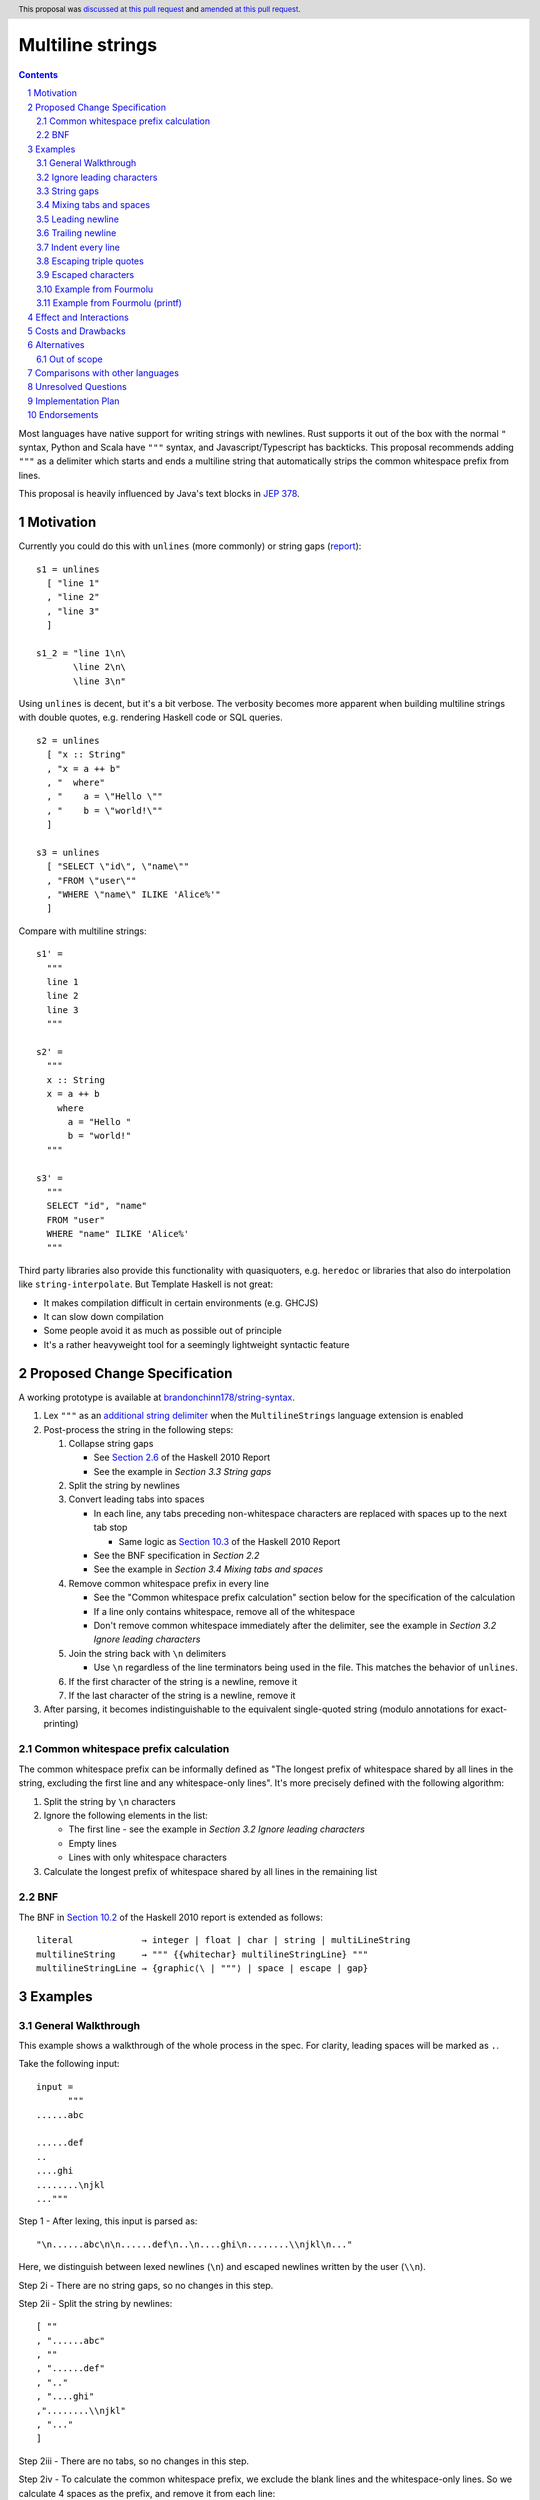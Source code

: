Multiline strings
=================

.. author:: Brandon Chinn
.. date-accepted:: 2024-01-27
.. date-amended:: 2024-08-04
.. ticket-url:: https://gitlab.haskell.org/ghc/ghc/-/issues/24390
.. implemented:: 
.. highlight:: haskell
.. header:: This proposal was `discussed at this pull request <https://github.com/ghc-proposals/ghc-proposals/pull/569>`_ and `amended at this pull request <https://github.com/ghc-proposals/ghc-proposals/pull/637>`_.
.. sectnum::
.. contents::

Most languages have native support for writing strings with newlines. Rust supports it out of the box with the normal ``"`` syntax, Python and Scala have ``"""`` syntax, and Javascript/Typescript has backticks. This proposal recommends adding ``"""`` as a delimiter which starts and ends a multiline string that automatically strips the common whitespace prefix from lines.

This proposal is heavily influenced by Java's text blocks in `JEP 378 <https://openjdk.org/jeps/378>`_.

Motivation
----------

Currently you could do this with ``unlines`` (more commonly) or string gaps (`report <https://www.haskell.org/onlinereport/haskell2010/haskellch2.html#x7-200002.6>`_):

::

  s1 = unlines
    [ "line 1"
    , "line 2"
    , "line 3"
    ]

  s1_2 = "line 1\n\
         \line 2\n\
         \line 3\n"

Using ``unlines`` is decent, but it's a bit verbose. The verbosity becomes more apparent when building multiline strings with double quotes, e.g. rendering Haskell code or SQL queries.

::

  s2 = unlines
    [ "x :: String"
    , "x = a ++ b"
    , "  where"
    , "    a = \"Hello \""
    , "    b = \"world!\""
    ]

  s3 = unlines
    [ "SELECT \"id\", \"name\""
    , "FROM \"user\""
    , "WHERE \"name\" ILIKE 'Alice%'"
    ]

Compare with multiline strings:

::

  s1' =
    """
    line 1
    line 2
    line 3
    """

  s2' =
    """
    x :: String
    x = a ++ b
      where
        a = "Hello "
        b = "world!"
    """

  s3' =
    """
    SELECT "id", "name"
    FROM "user"
    WHERE "name" ILIKE 'Alice%'
    """

Third party libraries also provide this functionality with quasiquoters, e.g. ``heredoc`` or libraries that also do interpolation like ``string-interpolate``. But Template Haskell is not great:

* It makes compilation difficult in certain environments (e.g. GHCJS)
* It can slow down compilation
* Some people avoid it as much as possible out of principle
* It's a rather heavyweight tool for a seemingly lightweight syntactic feature

Proposed Change Specification
-----------------------------

A working prototype is available at `brandonchinn178/string-syntax <https://github.com/brandonchinn178/string-syntax>`_.

#. Lex ``"""`` as an `additional string delimiter <https://gitlab.haskell.org/ghc/ghc/-/blob/8c0ea25fb4a27d4729aabf73f4c00b912bb0c58d/compiler/GHC/Parser/Lexer.x#L577>`_ when the ``MultilineStrings`` language extension is enabled

#. Post-process the string in the following steps:

   #. Collapse string gaps

      * See `Section 2.6 <https://www.haskell.org/onlinereport/haskell2010/haskellch2.html#x7-200002.6>`_ of the Haskell 2010 Report
      * See the example in *Section 3.3 String gaps*

   #. Split the string by newlines

   #. Convert leading tabs into spaces

      * In each line, any tabs preceding non-whitespace characters are replaced with spaces up to the next tab stop

        * Same logic as `Section 10.3 <https://www.haskell.org/onlinereport/haskell2010/haskellch10.html#x17-17800010.3>`_ of the Haskell 2010 Report

      * See the BNF specification in *Section 2.2*
      * See the example in *Section 3.4 Mixing tabs and spaces*

   #. Remove common whitespace prefix in every line

      * See the "Common whitespace prefix calculation" section below for the specification of the calculation
      * If a line only contains whitespace, remove all of the whitespace
      * Don't remove common whitespace immediately after the delimiter, see the example in *Section 3.2 Ignore leading characters*

   #. Join the string back with ``\n`` delimiters

      * Use ``\n`` regardless of the line terminators being used in the file. This matches the behavior of ``unlines``.

   #. If the first character of the string is a newline, remove it

   #. If the last character of the string is a newline, remove it

#. After parsing, it becomes indistinguishable to the equivalent single-quoted string (modulo annotations for exact-printing)

Common whitespace prefix calculation
~~~~~~~~~~~~~~~~~~~~~~~~~~~~~~~~~~~~

The common whitespace prefix can be informally defined as "The longest prefix of whitespace shared by all lines in the string, excluding the first line and any whitespace-only lines". It's more precisely defined with the following algorithm:

#. Split the string by ``\n`` characters

#. Ignore the following elements in the list:

   * The first line - see the example in *Section 3.2 Ignore leading characters*
   * Empty lines
   * Lines with only whitespace characters

#. Calculate the longest prefix of whitespace shared by all lines in the remaining list

BNF
~~~

The BNF in `Section 10.2 <https://www.haskell.org/onlinereport/haskell2010/haskellch10.html#x17-17700010.2>`_ of the Haskell 2010 report is extended as follows::

  literal             → integer | float | char | string | multiLineString
  multilineString     → """ {{whitechar} multilineStringLine} """
  multilineStringLine → {graphic⟨\ | """⟩ | space | escape | gap}

Examples
--------

General Walkthrough
~~~~~~~~~~~~~~~~~~~

This example shows a walkthrough of the whole process in the spec. For clarity, leading spaces will be marked as ``.``.

Take the following input::

  input =
        """
  ......abc

  ......def
  ..
  ....ghi
  ........\njkl
  ..."""

Step 1 - After lexing, this input is parsed as::

  "\n......abc\n\n......def\n..\n....ghi\n........\\njkl\n..."

Here, we distinguish between lexed newlines (``\n``) and escaped newlines written by the user (``\\n``).

Step 2i - There are no string gaps, so no changes in this step.

Step 2ii - Split the string by newlines::

  [ ""
  , "......abc"
  , ""
  , "......def"
  , ".."
  , "....ghi"
  ,"........\\njkl"
  , "..."
  ]

Step 2iii - There are no tabs, so no changes in this step.

Step 2iv - To calculate the common whitespace prefix, we exclude the blank lines and the whitespace-only lines. So we calculate 4 spaces as the prefix, and remove it from each line::

  [ ""
  , "..abc"
  , ""
  , "..def"
  , ""
  , "ghi"
  , "....\\njkl"
  , ""
  ]

Step 2v - Then we join back with newline characters::

  "\\n..abc\\n\\n..def\\n\\nghi\\n....\\njkl\\n"

Step 2vi - Since the first character is a newline character, we remove it and are left with the final result::

  "..abc\\n\\n..def\\n\\nghi\\n....\\njkl\\n"

Step 2vii - Since the last character is a newline character, we remove it and are left with the final result::

  "..abc\\n\\n..def\\n\\nghi\\n....\\njkl"

Step 3 - This gets treated as a normal string from now on, with the escaped ``\\n`` characters interpreted as usual.

Ignore leading characters
~~~~~~~~~~~~~~~~~~~~~~~~~

The common prefix calculation ignores all characters preceding the first newline. This means that characters immediately after the ``"""`` delimiter will be included verbatim. The same would occur with a string gap (since string gaps are collapsed before the prefix calculation).

::

  s =
    """Line 1
       Line 2
    Line 3
    """

  s_2 =
    """\
   \Line 1
       Line 2
    Line 3
    """

  -- equivalent to
  s' = "Line 1\n   Line 2\nLine 3"

This implies that normal strings could also be written using ``"""``

::

  -- the following are equivalent
  s = """hello world"""
  s' = "hello world"

Because characters immediately after the ``"""`` delimiter should be included verbatim, common whitespace will NOT be removed.

::

  s =
    """    hello
    world
    """

  -- equivalent to
  s' = "    hello\nworld"

String gaps
~~~~~~~~~~~

String gaps are collapsed first and not included in the whitespace calculation

::

  s =
      """
        a b\
    \ c d e
        f g
      """

  -- equivalent to
  s' = "a b c d e\nf g"

Mixing tabs and spaces
~~~~~~~~~~~~~~~~~~~~~~

In the following example, each line has 16 leading spaces after expanding tabs.

::

  s =
  ⇥"""
  ⇥␣␣␣␣␣␣␣␣a
  ⇥␣⇥b
  ⇥␣␣␣␣⇥c
  ⇥"""

  -- equivalent to
  s' = "a\nb\nc"

Leading newline
~~~~~~~~~~~~~~~

The specification strips exactly one leading newline, which is the behavior of least surprise for most devs used to multiline strings. To keep the initial newline, add a blank line before the first line:

::

  s =
    """

    a
    b
    c
    """

  -- equivalent to
  s' = "\na\nb\nc"

The leading newline is removed in step (vi); it has to be done at the end and not the beginning, because any characters on the same line as the opening delimiter should be included verbatim, and removing the leading newline early would treat the first line differently, without more logic.

::

  s1 =
    """    a
    b
    c
    """

  s2 =
    """
    a
    b
    c
    """

  -- In the current proposal, these are equivalent to
  -- the below. If leading newline were removed at the
  -- beginning, both would result in s1'.
  s1' = "    a\nb\nc"
  s2' = "a\nb\nc"

Trailing newline
~~~~~~~~~~~~~~~~

Similarly to a single leading newline being removed, a single trailing newline will also be removed. To keep the trailing newline, add a blank line after the last line:

::

  s =
    """
    a
    b

    """

  -- equivalent to
  s' = "a\nb\n"

In addition to being symmetric with stripping a single leading newline, stripping a single trailing newline has the benefit of composing better + behaving better with ``putStrLn``.

::

  s1 =
    """
    line 1
    line 2
    """

  s2 = "line 3"

  s3 =
    """
    line 4
    line 5
    """

  putStrLn $ unlines [s1, s2, s3]

  {-
  Without stripping trailing newline:
     "line 1\n"
  ++ "line 2\n"
  ++ "\n"
  ++ "line 3\n"
  ++ "line 4\n"
  ++ "line 5\n"
  ++ "\n"

  With stripping trailing newline:
     "line 1\n"
  ++ "line 2\n"
  ++ "line 3\n"
  ++ "line 4\n"
  ++ "line 5\n"
  -}

This is even more beneficial if we ever add string interpolation as well (See the "Out of scope" section for more details).

::

  s1 =
    """
    line 1
    line 2
    """

  s2 =
    """
    line 3
    line 4
    """

  putStrLn
    s"""
    ${s1}
    ${s2}
    """

  {-
  Without stripping trailing newline:
     "line 1\n"
  ++ "line 2\n"
  ++ "\n"
  ++ "line 3\n"
  ++ "line 4\n"
  ++ "\n"
  ++ "\n"

  With stripping trailing newline:
     "line 1\n"
  ++ "line 2\n"
  ++ "line 3\n"
  ++ "line 4\n"
  -}

The trailing newline is removed in step (vii); it has to be done at the end and not the beginning, because the closing delimiter is probably indented at the same level, so the newline character isn't the last character until after stripping whitespace. Removing the trailing newline at the beginning would require pulling up some of the whitespace stripping logic as well.

Indent every line
~~~~~~~~~~~~~~~~~

To explicitly include whitespace at the beginning of every line, use the ``\&`` escape character to delimit the start of the whitespace to include on every line. Otherwise, the whitespace would be stripped in the "common whitespace prefix" calculation.

In the following example, desugaring ``s1`` into ``s1'`` removes the 2 spaces before each line that may have been intentional. To keep the 2 spaces before each line, one could write either ``s2`` or ``s2_2``, which both result in ``s2'``. One noteworthy aspect of this technique is that it comes for free with the current rules, since ``\&`` is already an escape character meaning "empty string" (https://www.haskell.org/onlinereport/haskell2010/haskellch2.html#x7-200002.6).

::

  s1 =
    """
      a
      b
      c
    """

  s1' = "a\nb\nc"

  s2 =
    """
    \&  a
      b
      c
    """

  s2_2 =
    """
    \&  a
    \&  b
    \&  c
    """

  s2' = "  a\n  b\n  c"

Escaping triple quotes
~~~~~~~~~~~~~~~~~~~~~~

Only three literal ``"""`` characters in a row will end the multiline string, so escaping any or all of the quote characters will not terminate the string:

::

  x =
    """
    This is a literal multiline string:
    \"\"\"
    Hello
      world!
    \"""
    """

Escaped characters
~~~~~~~~~~~~~~~~~~

::

  s =
    """
     name\tage
     Alice\t20
     Bob\t30
    \t40
    """

Since escaped characters are resolved *after* calculating the common whitespace prefix, the leading ``\t`` in the last line is not included in the prefix.

::

  s' = " name\tage\n Alice\t20\n Bob\t30\n\t40"

Example from Fourmolu
~~~~~~~~~~~~~~~~~~~~~

(`link <https://github.com/fourmolu/fourmolu/blob/0b228e12872be8f8e97daf24e82632321fff947f/config/ConfigData.hs#L230-L242>`_)

With ``unlines``:

::

  adtParseJSON =
    unlines
      [ "\\v -> case v of",
        "  Aeson.Null -> pure PrintStyleInherit",
        "  Aeson.String \"\" -> pure PrintStyleInherit",
        "  _ -> PrintStyleOverride <$> Aeson.parseJSON v"
      ],

  adtParsePrinterOptType =
    unlines
      [ "\\s -> case s of",
        "  \"\" -> pure PrintStyleInherit",
        "  _ -> PrintStyleOverride <$> parsePrinterOptType s"
      ]

With ``string-interpolate``:

::

  adtParseJSON =
    [__i|
    \v -> case v of
      Aeson.Null -> pure PrintStyleInherit
      Aeson.String "" -> pure PrintStyleInherit
      _ -> PrintStyleOverride <$> Aeson.parseJSON v
    |]

  adtParsePrinterOptType =
    [__i|
    \s -> case s of
      "" -> pure PrintStyleInherit
      _ -> PrintStyleOverride <$> parsePrinterOptType s
    |]

With multiline strings:

::

  adtParseJSON =
    """
    \\v -> case v of
      Aeson.Null -> pure PrintStyleInherit
      Aeson.String "" -> pure PrintStyleInherit
      _ -> PrintStyleOverride <$> Aeson.parseJSON v

    """

  adtParsePrinterOptType =
    """
    \\s -> case s of
      "" -> pure PrintStyleInherit
      _ -> PrintStyleOverride <$> parsePrinterOptType s

    """

While the double backslash is still required, I think the overall style is much better (could be resolved in a later proposal adding raw strings).

Example from Fourmolu (printf)
~~~~~~~~~~~~~~~~~~~~~~~~~~~~~~

(`link <https://github.com/fourmolu/fourmolu/blob/0b228e12872be8f8e97daf24e82632321fff947f/config/Generate.hs#L146-L165>`_)

With ``unlines``:

::

  unlines
    [ printf "instance Aeson.FromJSON %s where" fieldTypeName,
      printf "  parseJSON =",
      printf "    Aeson.withText \"%s\" $ \\s ->" fieldTypeName,
      printf "      either Aeson.parseFail pure $",
      printf "        parsePrinterOptType (Text.unpack s)",
      printf "",
      printf "instance PrinterOptsFieldType %s where" fieldTypeName,
      printf "  parsePrinterOptType s =",
      printf "    case s of",
      unlines_
        [ printf "      \"%s\" -> Right %s" val con
        | (con, val) <- enumOptions
        ],
      printf "      _ ->",
      printf "        Left . unlines $",
      printf "          [ \"unknown value: \" <> show s",
      printf "          , \"Valid values are: %s\"" (renderEnumOptions enumOptions),
      printf "          ]",
      printf ""
    ]

With ``string-interpolate`` (without interpolation, for a fair comparison):

::

  printf
    [__i|
    instance Aeson.FromJSON %s where
      parseJSON =
        Aeson.withText "%s" $ \s ->
          either Aeson.parseFail pure $
            parsePrinterOptType (Text.unpack s)

    instance PrinterOptsFieldType %s where
      parsePrinterOptType s =
        case s of
    %s
          _ ->
            Left . unlines $
              [ "unknown value: " <> show s
              , "Valid values are: %s"
              ]
    |]
    fieldTypeName
    fieldTypeName
    fieldTypeName
    ( unlines_
        [ printf "      \"%s\" -> Right %s" val con
        | (con, val) <- enumOptions
        ]
    )
    (renderEnumOptions enumOptions)

With multiline strings:

::

  printf
    """
    instance Aeson.FromJSON %s where
      parseJSON =
        Aeson.withText "%s" $ \\s ->
          either Aeson.parseFail pure $
            parsePrinterOptType (Text.unpack s)

    instance PrinterOptsFieldType %s where
      parsePrinterOptType s =
        case s of
    %s
          _ ->
            Left . unlines $
              [ "unknown value: " <> show s
              , "Valid values are: %s"
              ]

    """
    fieldTypeName
    fieldTypeName
    fieldTypeName
    ( unlines_
        [ printf "      \"%s\" -> Right %s" val con
        | (con, val) <- enumOptions
        ]
    )
    (renderEnumOptions enumOptions)

Effect and Interactions
-----------------------

A multiline string should be the same as a normal string after parsing, so ``OverloadedStrings`` and any other language features should work as usual.

Should not break existing code, unless someone is actually using ``"""a"""`` to mean ``"" "a" ""``.

Costs and Drawbacks
-------------------

Since this only affects lexing and parsing, I expect development and maintenance costs to be low. This feature is common in other languages, so there shouldn't be any learning curve for new developers coming from another language. If anything, the auto-stripping of leading whitespace might be a source of confusion, but a one-line explanation should be sufficient.

Alternatives
------------

* Status quo, e.g. using ``unlines``

  * As mentioned in the Motivation, it's not great ergonomics, but it works.

* Third party libraries, using quasiquoters

  * Template Haskell is overkill for this

* No stripping of leading whitespace

  * This probably comes from one of two concerns: more complex implementation, conceptually adds automagic. It does make the implementation a bit harder, but this is a small enough change that I don't think it makes the overall proposal much harder to implement. While it does add a bit more magic behind the scenes, I think the rule is simple enough (no more complex than do-block indentation rules) and the use-case common enough (I can't think of a single use-case that would want the indentation to be part of the string) that it warrants the bump in ergonomics.

  * The downside of doing this is that generally speaking, developers will want to keep the multiline string at the same indentation level as surrounding code. Not doing any post processing means that reindenting code would change the string content. I would also posit that the common case is wanting leading whitespace stripped, which would lead to devs putting multiline strings at the 0th column or implementing their own deindenter.

* Only strip leading whitespace with delimiter

  * This alternative can be done in one of two ways:

    #. Special case the delimiter and resolve it at compile-time
    #. Add new ``trimMargin`` / ``trimMarginWith`` functions that trim the delimiter (or some custom delimiter) at runtime

  * The first option involves hardcoding the delimiter in the compiler, which is Not Great. Plus, wanting to actually use the delimiter to start a line in the string would require escaping it.

  * The second option requires adding new functions to ``Prelude`` and would trim the margins at run-time, instead of compile-time. This would also not work with ``OverloadedStrings``

  * Furthermore, any use case that doesn't want to strip leading whitespace either:
    #. Is agnostic to the whitespace (e.g. HTML) so it doesn't matter if it's stripped or not, or
    #. Explicitly needs leading whitespace on every line. In this case, the developer would not be able to reindent their code without changing behavior, so IMO, the developer *should* explicitly opt-in to specify exactly where the indentation should start. This is possible with the "indent every lines" technique listed above. Since it's possible to do this, and I believe a priori that stripping is more common than not-stripping, it doesn't make sense to make this use-case the default.

* Use ``''`` to delimit multiline strings, which has the benefit of being a parse error without ``MultilineStrings``

* Enable any number of ``"""+`` quotes to delimit multiline strings

* Reuse single-quoted ``"`` for multiline syntax

  * Would require escaping double quotes in the multiline string, which, while not a major part of the proposal, is a nice bonus

* New ``[s|foo|]`` construct that embeds a multiline literal string with no TH (so *not* a quasiquoter, but reusing the same syntax)

* Support arbitrary terminators, like Bash's heredocs

  ::

    x = <<EOF
    line 1
    line 2
    line 3
    EOF

  * Everyone will use a different terminator, which I think would contribute to a reduction in overall readability
  * I think ``"""`` is an uncommon enough delimiter, and it can be escaped, that I don't think this is necessary

* Use some delimiter to start the string, but use layout indentation rules to dictate when the string ends

* Strip trailing whitespace in post-processing

  * Nice to have, but not necessary. I think it would be better to keep post-processing as minimal as possible, and it doesn't seem as common as removing leading whitespace.

Out of scope
~~~~~~~~~~~~

* String interpolation

  * See https://github.com/ghc-proposals/ghc-proposals/pull/570
  * One way this proposal can work with raw strings is by allowing both ``s"..."`` and ``s"""..."""`` syntaxes. In general, any raw strings proposal that works with the current double quoted string syntax should be able to work with a triple-quoted string syntax as well, since the proposed triple-quoted string syntax desugars to a single-quoted string.

* "Raw" strings (without escaping)

  * To an extent, this proposal already helps this a little bit, since double quotes no longer need to be escaped within a triple-quoted string. But this proposal doesn't address needing to escape backslashes.
  * This is particularly useful for regexes or any other situation where the backslash character is useful as an actual character.
  * One way this proposal can work with raw strings is by allowing both ``r"..."`` and ``r"""..."""`` syntaxes. See comment in "String interpolation".

Comparisons with other languages
--------------------------------

* Java

  * As mentioned in the beginning, this proposal draws a lot from Java.

  * Java strips trailing whitespace. See "Strip trailing whitespace" under "Alternatives".

  * Java defines the content to start after the first newline after the opening ``"""``, and disallows any non-whitespace characters after the opening delimiter. Instead of adding this restriction, we added the rule to remove exactly one newline from the beginning of the string, if one exists. This allows people to start the multiline string on the same line, enabling one-line strings to use the syntax, e.g. ``"""A string using "unescaped" quotes"""``.

  * Java includes the line that the closing ``"""`` delimiter is on, so that the position of the closing delimiter is included in the common-prefix calculation. One motivation for this was to enable indenting every line. However, discussion on this proposal indicated that this was too magical and would be confusing behavior. Instead of this, we can reuse Haskell's existing ``\&`` escape character to add indentation to every line. See the example in *Section 3.7 Indent every line* and the "Only strip leading whitespaces with delimiter" alternative.

  * This proposal also adds the addition of collapsing string gaps before any post-processing, which is a Haskell-specific syntax.

* Python, Groovy, Kotlin, Scala, Swift

  * All of these languages use ``"""`` to delimit multi-line strings.

  * Most of them keep the multiline string verbatim; to strip indentation, each language provides functions: Python = ``textwrap.dedent``, Kotlin/Groovy/Scala provide some version of ``stripIndent`` or ``stripMargin``.

  * Swift uses Java's method of using the closing delimiter to determine the leading whitespace to strip

* Go, Javascript

  * These languages use a single backtick to delimit multi-line strings.

  * None of them strip indentation automatically. Go has the ``dedent`` library, Javascript can do ``s.replace(/^\s{4}/g, '')``.

* C#

  * Allows opening with at least 3 ``"`` characters

  * Strips newline after opening delimiter and before closing delimiter.

  * Uses Java's method of using the closing delimiter to determine the leading whitespace to strip

  * Also allows ``@"..."`` syntax, which won't work for us, as ``@`` is used for type applications, in this case, a type application for a ``Symbol``.

* Ruby

  * Normal double quoted strings can be on multiple lines, does not strip whitespace
  * ``<<-EOF``: heredoc, does not strip whitespace
  * ``<<~EOF``: heredoc, strips whitespace
  * ``%q(...)``: does not strip whitespace

* C, C++

  * Raw string literals with ``R"..."``.

Unresolved Questions
--------------------

Implementation Plan
-------------------

I can implement

Endorsements
-------------
